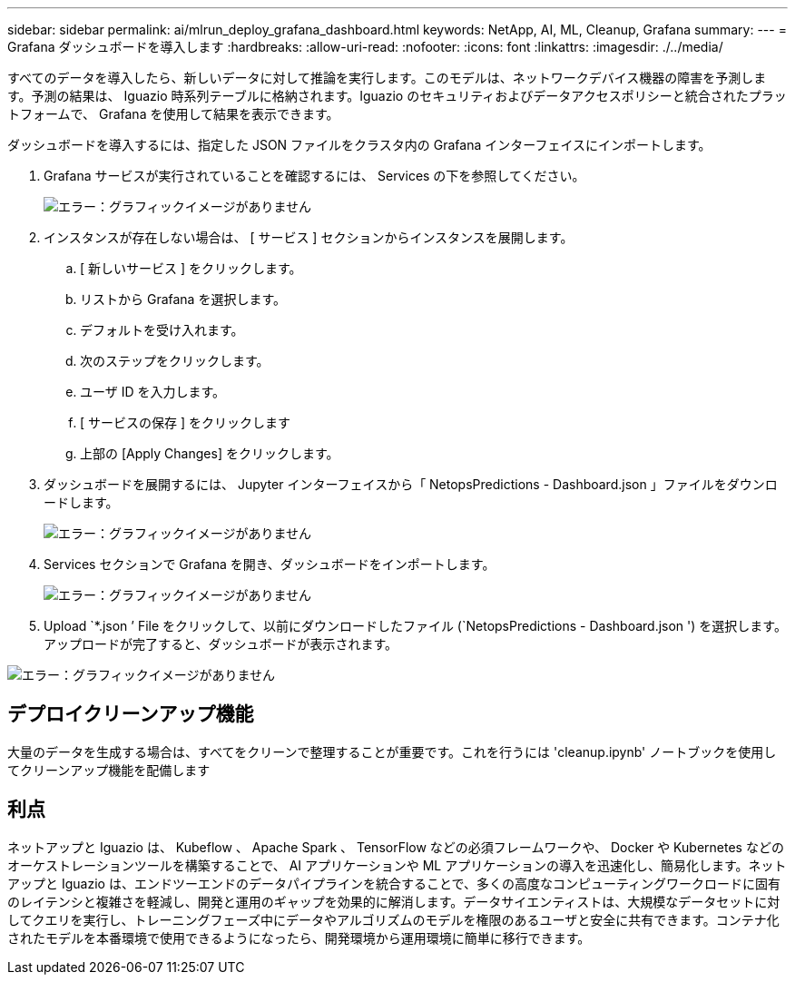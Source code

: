 ---
sidebar: sidebar 
permalink: ai/mlrun_deploy_grafana_dashboard.html 
keywords: NetApp, AI, ML, Cleanup, Grafana 
summary:  
---
= Grafana ダッシュボードを導入します
:hardbreaks:
:allow-uri-read: 
:nofooter: 
:icons: font
:linkattrs: 
:imagesdir: ./../media/


[role="lead"]
すべてのデータを導入したら、新しいデータに対して推論を実行します。このモデルは、ネットワークデバイス機器の障害を予測します。予測の結果は、 Iguazio 時系列テーブルに格納されます。Iguazio のセキュリティおよびデータアクセスポリシーと統合されたプラットフォームで、 Grafana を使用して結果を表示できます。

ダッシュボードを導入するには、指定した JSON ファイルをクラスタ内の Grafana インターフェイスにインポートします。

. Grafana サービスが実行されていることを確認するには、 Services の下を参照してください。
+
image:mlrun_image22.png["エラー：グラフィックイメージがありません"]

. インスタンスが存在しない場合は、 [ サービス ] セクションからインスタンスを展開します。
+
.. [ 新しいサービス ] をクリックします。
.. リストから Grafana を選択します。
.. デフォルトを受け入れます。
.. 次のステップをクリックします。
.. ユーザ ID を入力します。
.. [ サービスの保存 ] をクリックします
.. 上部の [Apply Changes] をクリックします。


. ダッシュボードを展開するには、 Jupyter インターフェイスから「 NetopsPredictions - Dashboard.json 」ファイルをダウンロードします。
+
image:mlrun_image23.png["エラー：グラフィックイメージがありません"]

. Services セクションで Grafana を開き、ダッシュボードをインポートします。
+
image:mlrun_image24.png["エラー：グラフィックイメージがありません"]

. Upload `*.json ’ File をクリックして、以前にダウンロードしたファイル (`NetopsPredictions - Dashboard.json ') を選択します。アップロードが完了すると、ダッシュボードが表示されます。


image:mlrun_image25.png["エラー：グラフィックイメージがありません"]



== デプロイクリーンアップ機能

大量のデータを生成する場合は、すべてをクリーンで整理することが重要です。これを行うには 'cleanup.ipynb' ノートブックを使用してクリーンアップ機能を配備します



== 利点

ネットアップと Iguazio は、 Kubeflow 、 Apache Spark 、 TensorFlow などの必須フレームワークや、 Docker や Kubernetes などのオーケストレーションツールを構築することで、 AI アプリケーションや ML アプリケーションの導入を迅速化し、簡易化します。ネットアップと Iguazio は、エンドツーエンドのデータパイプラインを統合することで、多くの高度なコンピューティングワークロードに固有のレイテンシと複雑さを軽減し、開発と運用のギャップを効果的に解消します。データサイエンティストは、大規模なデータセットに対してクエリを実行し、トレーニングフェーズ中にデータやアルゴリズムのモデルを権限のあるユーザと安全に共有できます。コンテナ化されたモデルを本番環境で使用できるようになったら、開発環境から運用環境に簡単に移行できます。
